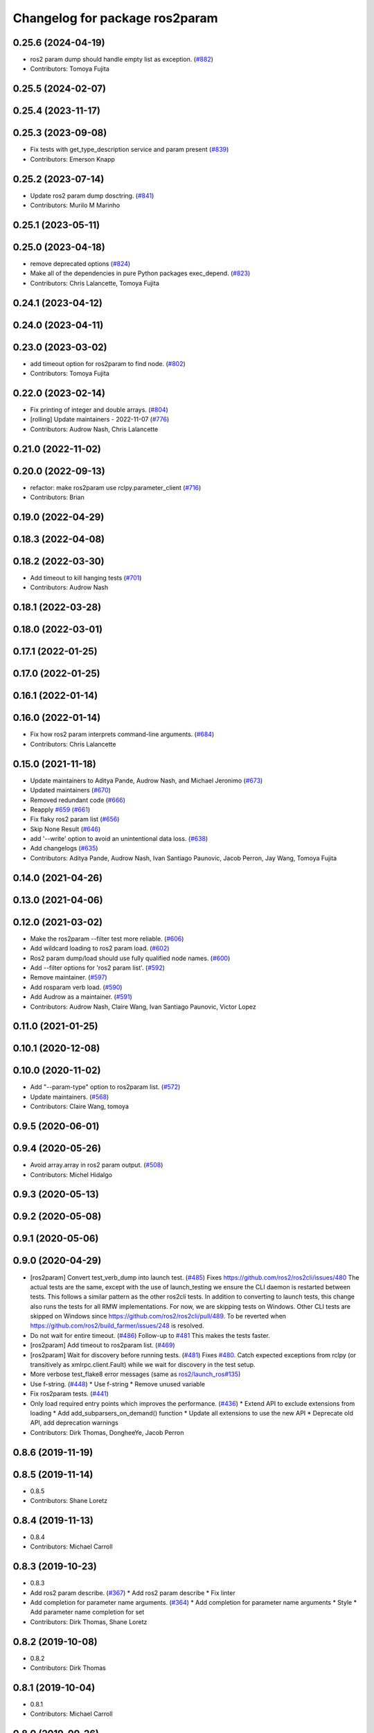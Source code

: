 ^^^^^^^^^^^^^^^^^^^^^^^^^^^^^^^
Changelog for package ros2param
^^^^^^^^^^^^^^^^^^^^^^^^^^^^^^^

0.25.6 (2024-04-19)
-------------------
* ros2 param dump should handle empty list as exception. (`#882 <https://github.com/ros2/ros2cli/issues/882>`_)
* Contributors: Tomoya Fujita

0.25.5 (2024-02-07)
-------------------

0.25.4 (2023-11-17)
-------------------

0.25.3 (2023-09-08)
-------------------
* Fix tests with get_type_description service and param present (`#839 <https://github.com/ros2/ros2cli/issues/839>`_)
* Contributors: Emerson Knapp

0.25.2 (2023-07-14)
-------------------
* Update ros2 param dump dosctring. (`#841 <https://github.com/ros2/ros2cli/issues/841>`_)
* Contributors: Murilo M Marinho

0.25.1 (2023-05-11)
-------------------

0.25.0 (2023-04-18)
-------------------
* remove deprecated options (`#824 <https://github.com/ros2/ros2cli/issues/824>`_)
* Make all of the dependencies in pure Python packages exec_depend. (`#823 <https://github.com/ros2/ros2cli/issues/823>`_)
* Contributors: Chris Lalancette, Tomoya Fujita

0.24.1 (2023-04-12)
-------------------

0.24.0 (2023-04-11)
-------------------

0.23.0 (2023-03-02)
-------------------
* add timeout option for ros2param to find node. (`#802 <https://github.com/ros2/ros2cli/issues/802>`_)
* Contributors: Tomoya Fujita

0.22.0 (2023-02-14)
-------------------
* Fix printing of integer and double arrays. (`#804 <https://github.com/ros2/ros2cli/issues/804>`_)
* [rolling] Update maintainers - 2022-11-07 (`#776 <https://github.com/ros2/ros2cli/issues/776>`_)
* Contributors: Audrow Nash, Chris Lalancette

0.21.0 (2022-11-02)
-------------------

0.20.0 (2022-09-13)
-------------------
* refactor: make ros2param use rclpy.parameter_client (`#716 <https://github.com/ros2/ros2cli/issues/716>`_)
* Contributors: Brian

0.19.0 (2022-04-29)
-------------------

0.18.3 (2022-04-08)
-------------------

0.18.2 (2022-03-30)
-------------------
* Add timeout to kill hanging tests (`#701 <https://github.com/ros2/ros2cli/issues/701>`_)
* Contributors: Audrow Nash

0.18.1 (2022-03-28)
-------------------

0.18.0 (2022-03-01)
-------------------

0.17.1 (2022-01-25)
-------------------

0.17.0 (2022-01-25)
-------------------

0.16.1 (2022-01-14)
-------------------

0.16.0 (2022-01-14)
-------------------
* Fix how ros2 param interprets command-line arguments. (`#684 <https://github.com/ros2/ros2cli/issues/684>`_)
* Contributors: Chris Lalancette

0.15.0 (2021-11-18)
-------------------
* Update maintainers to Aditya Pande, Audrow Nash, and Michael Jeronimo (`#673 <https://github.com/ros2/ros2cli/issues/673>`_)
* Updated maintainers (`#670 <https://github.com/ros2/ros2cli/issues/670>`_)
* Removed redundant code (`#666 <https://github.com/ros2/ros2cli/issues/666>`_)
* Reapply `#659 <https://github.com/ros2/ros2cli/issues/659>`_ (`#661 <https://github.com/ros2/ros2cli/issues/661>`_)
* Fix flaky ros2 param list (`#656 <https://github.com/ros2/ros2cli/issues/656>`_)
* Skip None Result (`#646 <https://github.com/ros2/ros2cli/issues/646>`_)
* add '--write' option to avoid an unintentional data loss. (`#638 <https://github.com/ros2/ros2cli/issues/638>`_)
* Add changelogs (`#635 <https://github.com/ros2/ros2cli/issues/635>`_)
* Contributors: Aditya Pande, Audrow Nash, Ivan Santiago Paunovic, Jacob Perron, Jay Wang, Tomoya Fujita

0.14.0 (2021-04-26)
-------------------

0.13.0 (2021-04-06)
-------------------

0.12.0 (2021-03-02)
-------------------
* Make the ros2param --filter test more reliable. (`#606 <https://github.com/ros2/ros2cli/issues/606>`_)
* Add wildcard loading to ros2 param load. (`#602 <https://github.com/ros2/ros2cli/issues/602>`_)
* Ros2 param dump/load should use fully qualified node names. (`#600 <https://github.com/ros2/ros2cli/issues/600>`_)
* Add --filter options for 'ros2 param list'. (`#592 <https://github.com/ros2/ros2cli/issues/592>`_)
* Remove maintainer. (`#597 <https://github.com/ros2/ros2cli/issues/597>`_)
* Add rosparam verb load. (`#590 <https://github.com/ros2/ros2cli/issues/590>`_)
* Add Audrow as a maintainer. (`#591 <https://github.com/ros2/ros2cli/issues/591>`_)
* Contributors: Audrow Nash, Claire Wang, Ivan Santiago Paunovic, Victor Lopez

0.11.0 (2021-01-25)
-------------------

0.10.1 (2020-12-08)
-------------------

0.10.0 (2020-11-02)
-------------------
* Add "--param-type" option to ros2param list. (`#572 <https://github.com/ros2/ros2cli/issues/572>`_)
* Update maintainers. (`#568 <https://github.com/ros2/ros2cli/issues/568>`_)
* Contributors: Claire Wang, tomoya

0.9.5 (2020-06-01)
------------------

0.9.4 (2020-05-26)
------------------
* Avoid array.array in ros2 param output. (`#508 <https://github.com/ros2/ros2cli/issues/508>`_)
* Contributors: Michel Hidalgo

0.9.3 (2020-05-13)
------------------

0.9.2 (2020-05-08)
------------------

0.9.1 (2020-05-06)
------------------

0.9.0 (2020-04-29)
------------------
* [ros2param] Convert test_verb_dump into launch test. (`#485 <https://github.com/ros2/ros2cli/issues/485>`_)
  Fixes https://github.com/ros2/ros2cli/issues/480
  The actual tests are the same, except with the use of launch_testing we ensure the CLI daemon
  is restarted between tests. This follows a similar pattern as the other ros2cli tests.
  In addition to converting to launch tests, this change also runs the tests for all RMW implementations.
  For now, we are skipping tests on Windows. Other CLI tests are skipped on Windows since https://github.com/ros2/ros2cli/pull/489. To be reverted when https://github.com/ros2/build_farmer/issues/248 is resolved.
* Do not wait for entire timeout. (`#486 <https://github.com/ros2/ros2cli/issues/486>`_)
  Follow-up to `#481 <https://github.com/ros2/ros2cli/issues/481>`_
  This makes the tests faster.
* [ros2param] Add timeout to ros2param list. (`#469 <https://github.com/ros2/ros2cli/issues/469>`_)
* [ros2param] Wait for discovery before running tests. (`#481 <https://github.com/ros2/ros2cli/issues/481>`_)
  Fixes `#480 <https://github.com/ros2/ros2cli/issues/480>`_.
  Catch expected exceptions from rclpy (or transitively as xmlrpc.client.Fault) while we wait for discovery in the test setup.
* More verbose test_flake8 error messages (same as `ros2/launch_ros#135 <https://github.com/ros2/launch_ros/issues/135>`_)
* Use f-string. (`#448 <https://github.com/ros2/ros2cli/issues/448>`_)
  * Use f-string
  * Remove unused variable
* Fix ros2param tests. (`#441 <https://github.com/ros2/ros2cli/issues/441>`_)
* Only load required entry points which improves the performance. (`#436 <https://github.com/ros2/ros2cli/issues/436>`_)
  * Extend API to exclude extensions from loading
  * Add add_subparsers_on_demand() function
  * Update all extensions to use the new API
  * Deprecate old API, add deprecation warnings
* Contributors: Dirk Thomas, DongheeYe, Jacob Perron

0.8.6 (2019-11-19)
------------------

0.8.5 (2019-11-14)
------------------
* 0.8.5
* Contributors: Shane Loretz

0.8.4 (2019-11-13)
------------------
* 0.8.4
* Contributors: Michael Carroll

0.8.3 (2019-10-23)
------------------
* 0.8.3
* Add ros2 param describe. (`#367 <https://github.com/ros2/ros2cli/issues/367>`_)
  * Add ros2 param describe
  * Fix linter
* Add completion for parameter name arguments. (`#364 <https://github.com/ros2/ros2cli/issues/364>`_)
  * Add completion for parameter name arguments
  * Style
  * Add parameter name completion for set
* Contributors: Dirk Thomas, Shane Loretz

0.8.2 (2019-10-08)
------------------
* 0.8.2
* Contributors: Dirk Thomas

0.8.1 (2019-10-04)
------------------
* 0.8.1
* Contributors: Michael Carroll

0.8.0 (2019-09-26)
------------------
* Install resource marker file for packages. (`#339 <https://github.com/ros2/ros2cli/issues/339>`_)
* Update setup.py version. (`#331 <https://github.com/ros2/ros2cli/issues/331>`_)
  Versions now match latest tag and package.xml.
* Install package manifest. (`#330 <https://github.com/ros2/ros2cli/issues/330>`_)
* Adjusting ros2param tests to take into account automatic declaration of 'use_sim_time' parameter. (`#307 <https://github.com/ros2/ros2cli/issues/307>`_)
* Add param dump <node-name>. (`#285 <https://github.com/ros2/ros2cli/issues/285>`_)
  * Wip param dump
  * Default path & cleanup
  * Wip test verb dump
  * Rm spin_once
  * Nested namespaces
  * Cleaning up
  * Multithread the test
  * Todo use PARAMETER_SEPARATOR_STRING
  * Test comp generate<->expected param file
  * Lipstick
  * Use proper PARAMETER_SEPARATOR_STRING
  * Mv common code to api
  * Rename param output-dir
  * Rm line breaks
  * Raise rather than print
  * Rm useless import
  * Raise rather than print
  * Add --print option
  * Prepend node namespace to output filename
  * Preempted -> preempt
  * "w" -> 'w'
  * Output file using fully qualified node name
  * Fix linter tests
  * Relaxe --print preempt test
* Contributors: Dirk Thomas, Jacob Perron, Jeremie Deray, Juan Ignacio Ubeira

0.7.4 (2019-05-29)
------------------
* Fix param list for hidden nodes. (`#268 <https://github.com/ros2/ros2cli/issues/268>`_)
* Fix param list for nodes which don't have the service. (`#265 <https://github.com/ros2/ros2cli/issues/265>`_)
* Contributors: Dirk Thomas

0.7.3 (2019-05-20)
------------------

0.7.2 (2019-05-08)
------------------
* Add xmllint linter test. (`#232 <https://github.com/ros2/ros2cli/issues/232>`_)
  * Add xmllint test to ament_python packages
  * Cover new packages as well
* Use yaml.safe_load (round2). (`#229 <https://github.com/ros2/ros2cli/issues/229>`_)
  * Use yaml.safe_load (round2)
  * Without the typo
* Add capability to use ros2 param set for array types. (`#199 <https://github.com/ros2/ros2cli/issues/199>`_)
  * Add tests for converting string values to parameter types
  * Use YAML parsing to convert parameters to correct type
  * Do not perform redundant type conversions
  * Fix import ordering
  * Use single quotes instead of double
  * Prevent unnecessary list comprehensions
  * Consolidate similar tests into single paramatrized function
  * Remove obsolete functions
  * Expect array.array for numerics
* Contributors: Mikael Arguedas, sgvandijk

0.7.1 (2019-04-17)
------------------

0.7.0 (2019-04-14)
------------------

0.6.3 (2019-02-08)
------------------

0.6.2 (2018-12-12)
------------------
* Add slash for node name. (`#179 <https://github.com/ros2/ros2cli/issues/179>`_)
  * Add slash for node name
  * Check for forward slash in ros2param
  * Use get_absolute_node_name function
* Contributors: Karsten Knese

0.6.1 (2018-12-06)
------------------
* 0.6.1
  bump package.xml, setup.py and setup.cfg versions
* Contributors: Shane Loretz

0.6.0 (2018-11-19)
------------------
* Node name with namespace. (`#146 <https://github.com/ros2/ros2cli/issues/146>`_)
* Contributors: Dirk Thomas

0.5.4 (2018-08-20)
------------------
* Add support for parameter prefixes in ros2 param list. (`#131 <https://github.com/ros2/ros2cli/issues/131>`_)
  * Add support for parameter prefix in ros2 param list
  * Require at least 1 prefix and simplify logic
* Remove apparently unused yaml dependency. (`#130 <https://github.com/ros2/ros2cli/issues/130>`_)
* Contributors: Mikael Arguedas

0.5.3 (2018-07-17)
------------------

0.5.2 (2018-06-28)
------------------

0.5.1 (2018-06-27 12:27)
------------------------

0.5.0 (2018-06-27 12:17)
------------------------
* Specific message for unset parameters. (`#104 <https://github.com/ros2/ros2cli/issues/104>`_)
* Update ros2 param list output for a specific node. (`#98 <https://github.com/ros2/ros2cli/issues/98>`_)
* Add ros2 param. (`#95 <https://github.com/ros2/ros2cli/issues/95>`_)
  * Add ros2 param
  * Remove debug output
  * Add rcl_interfaces dependency instead of relying on it transitively
  * Typo
  * Check if value is None regardless of the hide type value
  * Return error when requested paraemeter is not set
  * Remove condition
* Contributors: Dirk Thomas, dhood

0.4.0 (2017-12-08)
------------------
